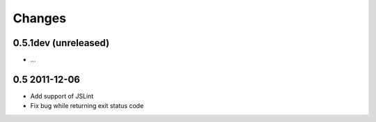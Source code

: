 Changes
=======

0.5.1dev (unreleased)
---------------------
- ...

0.5 2011-12-06
----------------
- Add support of JSLint
- Fix bug while returning exit status code
